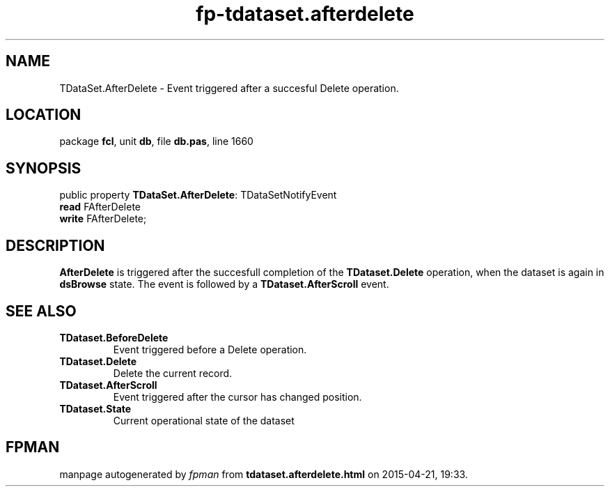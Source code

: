.\" file autogenerated by fpman
.TH "fp-tdataset.afterdelete" 3 "2014-03-14" "fpman" "Free Pascal Programmer's Manual"
.SH NAME
TDataSet.AfterDelete - Event triggered after a succesful Delete operation.
.SH LOCATION
package \fBfcl\fR, unit \fBdb\fR, file \fBdb.pas\fR, line 1660
.SH SYNOPSIS
public property \fBTDataSet.AfterDelete\fR: TDataSetNotifyEvent
  \fBread\fR FAfterDelete
  \fBwrite\fR FAfterDelete;
.SH DESCRIPTION
\fBAfterDelete\fR is triggered after the succesfull completion of the \fBTDataset.Delete\fR operation, when the dataset is again in \fBdsBrowse\fR state. The event is followed by a \fBTDataset.AfterScroll\fR event.


.SH SEE ALSO
.TP
.B TDataset.BeforeDelete
Event triggered before a Delete operation.
.TP
.B TDataset.Delete
Delete the current record.
.TP
.B TDataset.AfterScroll
Event triggered after the cursor has changed position.
.TP
.B TDataset.State
Current operational state of the dataset

.SH FPMAN
manpage autogenerated by \fIfpman\fR from \fBtdataset.afterdelete.html\fR on 2015-04-21, 19:33.

